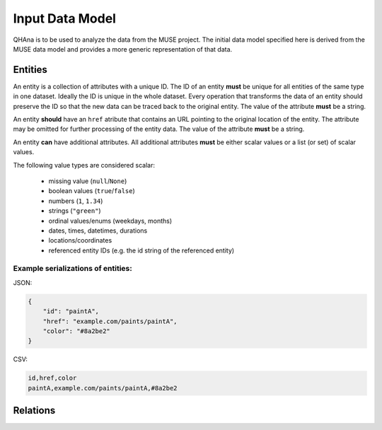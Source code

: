 Input Data Model
================

QHAna is to be used to analyze the data from the MUSE project.
The initial data model specified here is derived from the MUSE data model and provides a more generic representation of that data.

Entities
--------

An entity is a collection of attributes with a unique ID.
The ID of an entity **must** be unique for all entities of the same type in one dataset.
Ideally the ID is unique in the whole dataset.
Every operation that transforms the data of an entity should preserve the ID so that the new data can be traced back to the original entity.
The value of the attribute **must** be a string.

An entity **should** have an ``href`` atribute that contains an URL pointing to the original location of the entity.
The attribute may be omitted for further processing of the entity data.
The value of the attribute **must** be a string.

An entity **can** have additional attributes.
All additional attributes **must** be either scalar values or a list (or set) of scalar values.

The following value types are considered scalar:

  * missing value (``null``/``None``)
  * boolean values (``true``/``false``)
  * numbers (``1``, ``1.34``)
  * strings (``"green"``)
  * ordinal values/enums (weekdays, months)
  * dates, times, datetimes, durations
  * locations/coordinates
  * referenced entity IDs (e.g. the id string of the referenced entity)


Example serializations of entities:
"""""""""""""""""""""""""""""""""""

JSON:

.. code-block:: json

    {
        "id": "paintA",
        "href": "example.com/paints/paintA",
        "color": "#8a2be2"
    }

CSV:

.. code-block:: csv

   id,href,color
   paintA,example.com/paints/paintA,#8a2be2



Relations
---------




